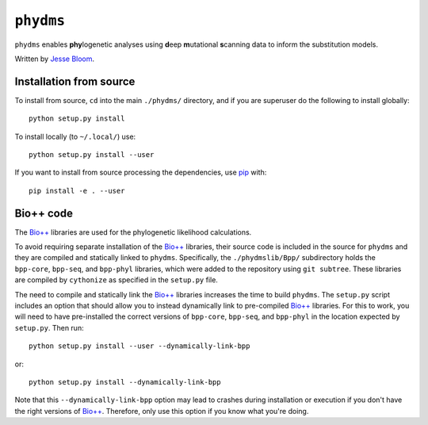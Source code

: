 ========================
``phydms``
========================
``phydms`` enables **phy**\logenetic analyses using **d**\eep **m**\utational **s**\canning data to inform the substitution models.

Written by `Jesse Bloom`_.

Installation from source
------------------------
To install from source, ``cd`` into the main ``./phydms/`` directory, and if you are superuser do the following to install globally::

    python setup.py install

To install locally (to ``~/.local/``) use::

    python setup.py install --user

If you want to install from source processing the dependencies, use `pip`_ with::

    pip install -e . --user

Bio++ code 
----------------------------------
The `Bio++`_ libraries are used for the phylogenetic likelihood calculations. 

To avoid requiring separate installation of the `Bio++`_ libraries, their source code is included in the source for ``phydms`` and they are compiled and statically linked to ``phydms``. Specifically, the ``./phydmslib/Bpp/`` subdirectory holds the ``bpp-core``, ``bpp-seq``, and ``bpp-phyl`` libraries, which were added to the repository using ``git subtree``. These libraries are compiled by ``cythonize`` as specified in the ``setup.py`` file. 

The need to compile and statically link the `Bio++`_ libraries increases the time to build ``phydms``. The ``setup.py`` script includes an option that should allow you to instead dynamically link to pre-compiled `Bio++`_ libraries. For this to work, you will need to have pre-installed the correct versions of ``bpp-core``, ``bpp-seq``, and ``bpp-phyl`` in the location expected by ``setup.py``. Then run::

    python setup.py install --user --dynamically-link-bpp

or::

    python setup.py install --dynamically-link-bpp

Note that this ``--dynamically-link-bpp`` option may lead to crashes during installation or execution if you don't have the right versions of `Bio++`_. Therefore, only use this option if you know what you're doing.



.. _`Jesse Bloom`: http://research.fhcrc.org/bloom/en.html
.. _`Bio++`: http://biopp.univ-montp2.fr/wiki/index.php/Main_Page
.. _`pip`: https://pip.pypa.io/en/stable/
